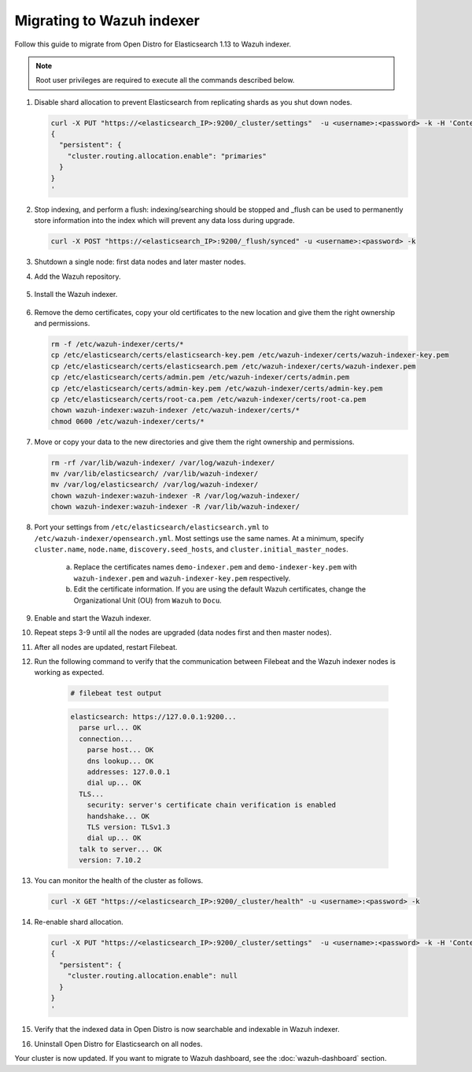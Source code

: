 .. Copyright (C) 2022 Wazuh, Inc.

.. meta::
  :description: Check out how to migrate your Wazuh cluster.  
  
.. _migration_guide_indexer:

Migrating to Wazuh indexer 
==========================

Follow this guide to migrate from Open Distro for Elasticsearch 1.13 to Wazuh indexer. 

.. note:: Root user privileges are required to execute all the commands described below.

#. Disable shard allocation to prevent Elasticsearch from replicating shards as you shut down nodes.

   .. code-block:: console

     curl -X PUT "https://<elasticsearch_IP>:9200/_cluster/settings"  -u <username>:<password> -k -H 'Content-Type: application/json' -d'
     {
       "persistent": {
         "cluster.routing.allocation.enable": "primaries"
       }
     }
     '

#. Stop indexing, and perform a flush: indexing/searching should be stopped and _flush can be used to permanently store information into the index which will prevent any data loss during upgrade.

   .. tabs::
   
    .. group-tab:: Systemd
   
     .. code-block:: console
   
      # systemctl stop filebeat
   
    .. group-tab:: SysV init
   
     .. code-block:: console
   
      # service filebeat stop  


   .. code-block:: console

        curl -X POST "https://<elasticsearch_IP>:9200/_flush/synced" -u <username>:<password> -k

#. Shutdown a single node: first data nodes and later master nodes.

   .. tabs::
   
    .. group-tab:: Systemd
   
     .. code-block:: console
   
      # systemctl stop elasticsearch
   
    .. group-tab:: SysV init
   
     .. code-block:: console
   
      # service elasticsearch stop 

#. Add the Wazuh repository.

    .. tabs::


      .. group-tab:: Yum


        .. include:: /_templates/installations/common/yum/add-repository.rst



      .. group-tab:: APT


        .. include:: /_templates/installations/common/deb/add-repository.rst




#. Install the Wazuh indexer. 

    .. tabs::

      .. group-tab:: Yum

          .. code-block:: console

            # yum install wazuh-indexer -y



      .. group-tab:: APT

          .. code-block:: console

            # apt install wazuh-indexer -y


#. Remove the demo certificates, copy your old certificates to the new location and give them the right ownership and permissions.   

   .. code-block:: console

       rm -f /etc/wazuh-indexer/certs/*
       cp /etc/elasticsearch/certs/elasticsearch-key.pem /etc/wazuh-indexer/certs/wazuh-indexer-key.pem
       cp /etc/elasticsearch/certs/elasticsearch.pem /etc/wazuh-indexer/certs/wazuh-indexer.pem
       cp /etc/elasticsearch/certs/admin.pem /etc/wazuh-indexer/certs/admin.pem
       cp /etc/elasticsearch/certs/admin-key.pem /etc/wazuh-indexer/certs/admin-key.pem
       cp /etc/elasticsearch/certs/root-ca.pem /etc/wazuh-indexer/certs/root-ca.pem
       chown wazuh-indexer:wazuh-indexer /etc/wazuh-indexer/certs/*
       chmod 0600 /etc/wazuh-indexer/certs/* 


#. Move or copy your data to the new directories and give them the right ownership and permissions. 

   .. code-block:: console

      rm -rf /var/lib/wazuh-indexer/ /var/log/wazuh-indexer/
      mv /var/lib/elasticsearch/ /var/lib/wazuh-indexer/
      mv /var/log/elasticsearch/ /var/log/wazuh-indexer/
      chown wazuh-indexer:wazuh-indexer -R /var/log/wazuh-indexer/
      chown wazuh-indexer:wazuh-indexer -R /var/lib/wazuh-indexer/

#. Port your settings from ``/etc/elasticsearch/elasticsearch.yml`` to ``/etc/wazuh-indexer/opensearch.yml``. Most settings use the same names. At a minimum, specify ``cluster.name``, ``node.name``, ``discovery.seed_hosts``, and ``cluster.initial_master_nodes``.

    a. Replace the certificates names ``demo-indexer.pem`` and ``demo-indexer-key.pem`` with ``wazuh-indexer.pem`` and ``wazuh-indexer-key.pem`` respectively.

       .. code-block:: yaml
         :emphasize-lines: 1,2,4,5
         
          plugins.security.ssl.http.pemcert_filepath: /etc/wazuh-indexer/certs/wazuh-indexer.pem
          plugins.security.ssl.http.pemkey_filepath: /etc/wazuh-indexer/certs/wazuh-indexer-key.pem
          plugins.security.ssl.http.pemtrustedcas_filepath: /etc/wazuh-indexer/certs/root-ca.pem
          plugins.security.ssl.transport.pemcert_filepath: /etc/wazuh-indexer/certs/wazuh-indexer.pem
          plugins.security.ssl.transport.pemkey_filepath: /etc/wazuh-indexer/certs/wazuh-indexer-key.pem
          plugins.security.ssl.transport.pemtrustedcas_filepath: /etc/wazuh-indexer/certs/root-ca.pem
          plugins.security.ssl.http.enabled: true
          plugins.security.ssl.transport.enforce_hostname_verification: false
          plugins.security.ssl.transport.resolve_hostname: false

    b. Edit the certificate information. If you are using the default Wazuh certificates, change the Organizational Unit (OU) from ``Wazuh`` to ``Docu``.  
      
       .. code-block:: yaml
         :emphasize-lines: 2,6
 
         plugins.security.authcz.admin_dn:
         - "CN=admin,OU=Docu,O=Wazuh,L=California,C=US"
         plugins.security.check_snapshot_restore_write_privileges: true
         plugins.security.enable_snapshot_restore_privilege: true
         plugins.security.nodes_dn:
         - "CN=node-1,OU=Docu,O=Wazuh,L=California,C=US"
         #- "CN=node-2,OU=Wazuh,O=Wazuh,L=California,C=US"
         #- "CN=node-3,OU=Wazuh,O=Wazuh,L=California,C=US"      
            
#. Enable and start the Wazuh indexer.

   .. include:: /_templates/installations/indexer/common/enable_indexer.rst

#. Repeat steps 3-9 until all the nodes are upgraded (data nodes first and then master nodes). 

#. After all nodes are updated, restart Filebeat.   

   .. tabs::
   
    .. group-tab:: Systemd
   
     .. code-block:: console
   
      # systemctl restart filebeat
   
    .. group-tab:: SysV init
   
     .. code-block:: console
   
      # service filebeat restart  


#. Run the following command to verify that the communication between Filebeat and the Wazuh indexer nodes is working as expected. 

     .. code-block:: console

        # filebeat test output
     
     .. code-block:: none
          :class: output
     
          elasticsearch: https://127.0.0.1:9200...
            parse url... OK
            connection...
              parse host... OK
              dns lookup... OK
              addresses: 127.0.0.1
              dial up... OK
            TLS...
              security: server's certificate chain verification is enabled
              handshake... OK
              TLS version: TLSv1.3
              dial up... OK
            talk to server... OK
            version: 7.10.2

#. You can monitor the health of the cluster as follows.

   .. code-block:: console

     curl -X GET "https://<elasticsearch_IP>:9200/_cluster/health" -u <username>:<password> -k

#. Re-enable shard allocation.

   .. code-block:: console

      curl -X PUT "https://<elasticsearch_IP>:9200/_cluster/settings"  -u <username>:<password> -k -H 'Content-Type: application/json' -d'
      {
        "persistent": {
          "cluster.routing.allocation.enable": null
        }
      }
      '

#. Verify that the indexed data in Open Distro is now searchable and indexable in Wazuh indexer.


#. Uninstall Open Distro for Elasticsearch on all nodes.


   .. tabs::
   
   
     .. group-tab:: Yum
   
   
       .. include:: /_templates/installations/elastic/yum/uninstall_elasticsearch.rst
   
   
   
     .. group-tab:: APT
   
   
       .. include:: /_templates/installations/elastic/deb/uninstall_elasticsearch.rst



Your cluster is now updated. If you want to migrate to Wazuh dashboard, see the :doc:`wazuh-dashboard` section.


